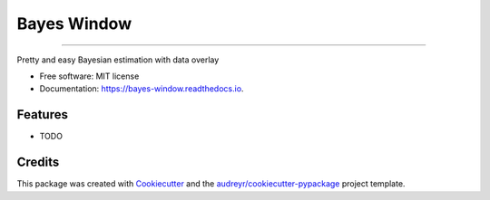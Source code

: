 ============
Bayes Window
============
.. image:: bw_logo.jpg
   :width: 70
   :height: 40
   :align: center

=================================


.. image:: https://img.shields.io/pypi/v/bayes_window.svg
        :target: https://pypi.python.org/pypi/bayes_window

.. image:: https://travis-ci.com/mmyros/bayes-window.svg?branch=master
        :target: https://travis-ci.com/mmyros/bayes_window

.. image:: https://readthedocs.org/projects/bayes-window/badge/?version=latest
        :target: https://bayes-window.readthedocs.io/en/latest/?badge=latest
        :alt: Documentation Status

.. image:: https://codecov.io/gh/mmyros/bayes-window/branch/master/graph/badge.svg?token=CQMHJRNC9I
      :target: https://codecov.io/gh/mmyros/bayes-window


Pretty and easy Bayesian estimation with data overlay


* Free software: MIT license
* Documentation: https://bayes-window.readthedocs.io.


Features
--------

* TODO

Credits
-------

This package was created with Cookiecutter_ and the `audreyr/cookiecutter-pypackage`_ project template.

.. _Cookiecutter: https://github.com/audreyr/cookiecutter
.. _`audreyr/cookiecutter-pypackage`: https://github.com/audreyr/cookiecutter-pypackage
